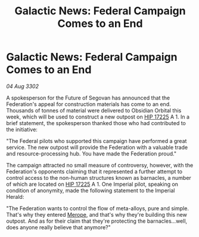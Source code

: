 :PROPERTIES:
:ID:       20a7000f-7afa-403a-b83c-945c92f70815
:END:
#+title: Galactic News: Federal Campaign Comes to an End
#+filetags: :Empire:Federation:3302:galnet:

* Galactic News: Federal Campaign Comes to an End

/04 Aug 3302/

A spokesperson for the Future of Segovan has announced that the Federation's appeal for construction materials has come to an end. Thousands of tonnes of material were delivered to Obsidian Orbital this week, which will be used to construct a new outpost on [[id:acffcea9-44ae-4689-8bc9-74f65c75e0ae][HIP 17225]] A 1. In a brief statement, the spokesperson thanked those who had contributed to the initiative: 

"The Federal pilots who supported this campaign have performed a great service. The new outpost will provide the Federation with a valuable trade and resource-processing hub. You have made the Federation proud." 

The campaign attracted no small measure of controversy, however, with the Federation's opponents claiming that it represented a further attempt to control access to the non-human structures known as barnacles, a number of which are located on [[id:acffcea9-44ae-4689-8bc9-74f65c75e0ae][HIP 17225]] A 1. One Imperial pilot, speaking on condition of anonymity, made the following statement to the Imperial Herald: 

"The Federation wants to control the flow of meta-alloys, pure and simple. That's why they entered [[id:70fa34ea-bc98-40ff-97f0-e4f4538387a6][Merope]], and that's why they're building this new outpost. And as for their claim that they're protecting the barnacles...well, does anyone really believe that anymore?"
